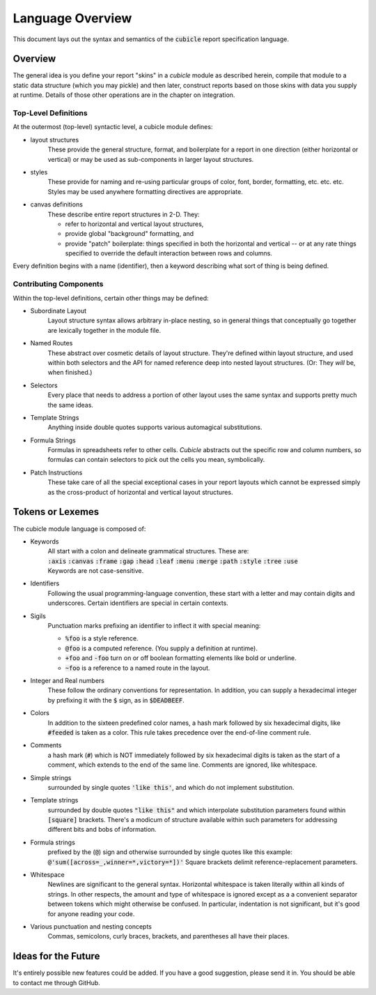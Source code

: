Language Overview
=====================================

This document lays out the syntax and semantics of the
:code:`cubicle` report specification language.


Overview
----------------------------------------------

The general idea is you define your report "skins" in a
*cubicle* module as described herein, compile that module
to a static data structure (which you may pickle) and then
later, construct reports based on those skins with data you
supply at runtime. Details of those other operations are in
the chapter on integration.

Top-Level Definitions
^^^^^^^^^^^^^^^^^^^^^^^^^

At the outermost (top-level) syntactic level, a cubicle module defines:

* layout structures
	These provide the general structure, format, and boilerplate
	for a report in one direction (either horizontal or vertical)
	or may be used as sub-components in larger layout structures.

* styles
	These provide for naming and re-using particular groups of color,
	font, border, formatting, etc. etc. etc.
	Styles may be used anywhere formatting directives are appropriate.

* canvas definitions
	These describe entire report structures in 2-D. They:

	* refer to horizontal and vertical layout structures,
	* provide global "background" formatting, and
	* provide "patch" boilerplate: things specified
	  in both the horizontal and vertical -- or
	  at any rate things specified to override the
	  default interaction between rows and columns.

Every definition begins with a name (identifier), then a keyword
describing what sort of thing is being defined.

Contributing Components
^^^^^^^^^^^^^^^^^^^^^^^^^^^^^

Within the top-level definitions, certain other things may be defined:

* Subordinate Layout
	Layout structure syntax allows arbitrary in-place nesting, so
	in general things that conceptually go together are lexically
	together in the module file.

* Named Routes
	These abstract over cosmetic details of layout structure.
	They're defined within layout structure, and used within
	both selectors and the API for named reference deep into
	nested layout structures. (Or: They *will* be, when finished.)

* Selectors
	Every place that needs to address a portion of other layout
	uses the same syntax and supports pretty much the same ideas.

* Template Strings
	Anything inside double quotes supports various automagical substitutions.

* Formula Strings
	Formulas in spreadsheets refer to other cells. *Cubicle* abstracts
	out the specific row and column numbers, so formulas can contain
	selectors to pick out the cells you mean, symbolically.

* Patch Instructions
	These take care of all the special exceptional cases in your
	report layouts which cannot be expressed simply as the cross-product
	of horizontal and vertical layout structures.

Tokens or Lexemes
---------------------------------------

The cubicle module language is composed of:

* Keywords
	| All start with a colon and delineate
	  grammatical structures. These are:
	| :code:`:axis` :code:`:canvas` :code:`:frame`
	  :code:`:gap` :code:`:head` :code:`:leaf`
	  :code:`:menu` :code:`:merge` :code:`:path`
	  :code:`:style` :code:`:tree` :code:`:use`
	| Keywords are not case-sensitive.

* Identifiers
	Following the usual programming-language convention,
	these start with a letter and may contain digits and underscores.
	Certain identifiers are special in certain contexts.

* Sigils
	Punctuation marks prefixing an identifier to inflect
  	it with special meaning:

	* :code:`%foo` is a style reference.
	* :code:`@foo` is a computed reference.
	  (You supply a definition at runtime).
	* :code:`+foo` and :code:`-foo` turn on or off boolean
	  formatting elements like bold or underline.
	* :code:`~foo` is a reference to a named route in the layout.

* Integer and Real numbers
	These follow the ordinary conventions for representation.
	In addition, you can supply a hexadecimal integer by
	prefixing it with the :code:`$` sign, as in :code:`$DEADBEEF`.

* Colors
	In addition to the sixteen predefined color names,
	a hash mark followed by six hexadecimal digits,
	like :code:`#feeded` is taken as a color. This rule
	takes precedence over the end-of-line comment rule.

* Comments
	a hash mark (:code:`#`) which is NOT immediately
	followed by six hexadecimal digits is taken as the
	start of a comment, which extends to the end of the
	same line. Comments are ignored, like whitespace.

* Simple strings
	surrounded by single quotes :code:`'like this'`, and which do not
	implement substitution.

* Template strings
	surrounded by double quotes :code:`"like this"`
  	and which interpolate substitution parameters found
	within :code:`[square]` brackets. There's a modicum
	of structure available within such parameters for
	addressing different bits and bobs of information.

* Formula strings
	prefixed by the (:code:`@`) sign and otherwise surrounded
	by single quotes like this example:
	:code:`@'sum([across=_,winner=*,victory=*])'`
	Square brackets delimit reference-replacement parameters.

* Whitespace
	Newlines are significant to the general syntax. Horizontal
	whitespace is taken literally within all kinds of strings.
	In other respects, the amount and type of whitespace is
	ignored except as a a convenient separator between tokens
	which might otherwise be confused. In particular, indentation
	is not significant, but it's good for anyone reading your code.

* Various punctuation and nesting concepts
	Commas, semicolons, curly braces, brackets, and parentheses all
	have their places.


Ideas for the Future
-------------------------------------------

It's entirely possible new features could be added.
If you have a good suggestion, please send it in.
You should be able to contact me through GitHub.


